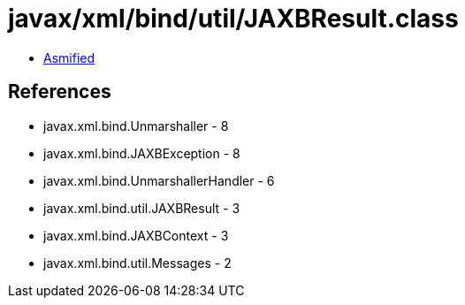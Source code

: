 = javax/xml/bind/util/JAXBResult.class

 - link:JAXBResult-asmified.java[Asmified]

== References

 - javax.xml.bind.Unmarshaller - 8
 - javax.xml.bind.JAXBException - 8
 - javax.xml.bind.UnmarshallerHandler - 6
 - javax.xml.bind.util.JAXBResult - 3
 - javax.xml.bind.JAXBContext - 3
 - javax.xml.bind.util.Messages - 2
